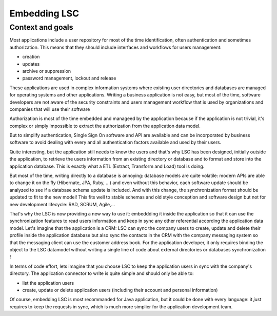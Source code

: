 *************
Embedding LSC
*************

Context and goals
-----------------

Most applications include a user repository for most of the time identification, often authentication and sometimes authorization. This means that they should include interfaces and workflows for users management:

* creation
* updates
* archive or suppression
* password management, lockout and release


These applications are used in complex information systems where existing user directories and databases are managed for operating systems and other applications.
Writing a business application is not easy, but most of the time, software developers are not aware of the security constraints and users management workflow that is used by organizations and companies that will use their software

Authorization is most of the time embedded and manageed by the application because if the application is not trivial, it's complex or simply impossible to extract the authorization from the application data model.

But to simplify authentication, Single Sign On software and API are available and can be incorporated by business software to avoid dealing with every and all authentication factors available and used by their users. 

Quite interesting, but the application still needs to know the users and that's why LSC has been designed, initially outside the application, to retrieve the users information from an existing directory or database and to format and store into the application database. This is exactly what a ETL (Extract, Transform and Load) tool is doing.

But most of the time, writing directly to a database is annoying: database models are quite volatile: modern APIs are able to change it on the fly (Hibernate, JPA, Ruby, ...) and even without this behavior, each software update should be analyzed to see if a database schema update is included. And with this change, the synchronization format should be updated to fit to the new model! This fits well to stable schemas and old style conception and software design but not for new development lifecycle: RAD, SCRUM, Agile,...

That's why the LSC is now providing a new way to use it: embeddding it inside the application so that it can use the synchronization features to read users information and keep in sync any other referential according the application data model. Let's imagine that the application is a CRM: LSC can sync the company users to create, update and delete their profile inside the application database but also sync the contacts in the CRM with the company messaging system so that the messaging client can use the customer address book. For the application developer, it only requires binding the object to the LSC datamodel without writing a single line of code about external directories or databases synchronization !

In terms of code effort, lets imagine that you choose LSC to keep the application users in sync with the company's directory. The application connector to write is quite simple and should only be able to: 

* list the application users
* create, update or delete application users (including their account and personal information)


Of course, embedding LSC is most recommanded for Java application, but it could be done with every language: it *just* requires to keep the requests in sync, which is much more simplier for the application development team.


